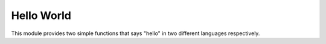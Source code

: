 Hello World
###########

This module provides two simple functions that says "hello" in two different languages respectively.

